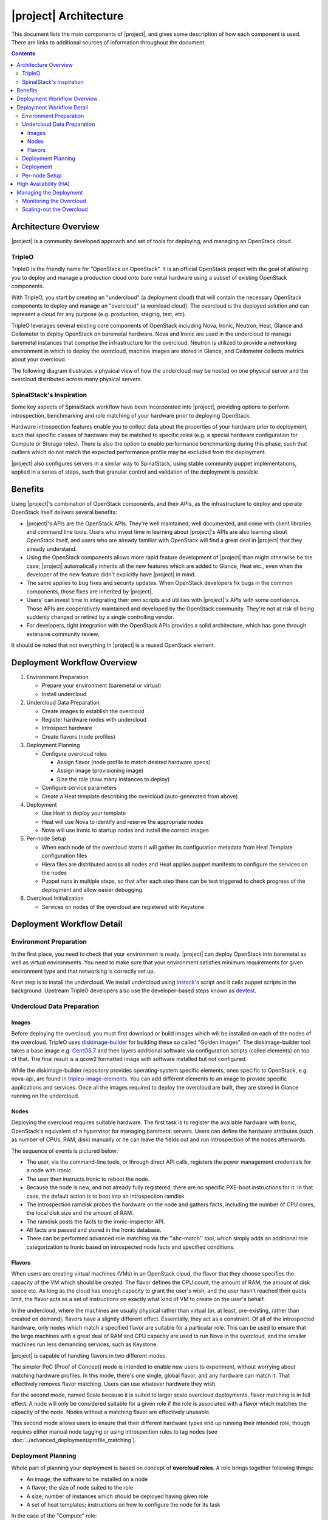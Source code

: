 |project| Architecture
========================

This document lists the main components of |project|, and gives some
description of how each component is used. There are links to additional sources
of information throughout the document.

.. contents::
   :depth: 3
   :backlinks: none


Architecture Overview
---------------------

|project| is a community developed approach and set of tools for deploying,
and managing an OpenStack cloud.


TripleO
^^^^^^^

TripleO is the friendly name for “OpenStack on OpenStack”. It is an official
OpenStack project with the goal of allowing you to deploy and manage a
production cloud onto bare metal hardware using a subset of existing OpenStack
components.

.. image:: ../_images/overview.png

With TripleO, you start by creating an "undercloud" (a deployment cloud)
that will contain the necessary OpenStack components to deploy and manage an
"overcloud" (a workload cloud). The overcloud is the deployed solution
and can represent a cloud for any purpose (e.g. production, staging, test, etc).

.. image:: ../_images/logical_view.png

TripleO leverages several existing core components of OpenStack including Nova,
Ironic, Neutron, Heat, Glance and Ceilometer to deploy OpenStack on baremetal
hardware. Nova and Ironic are used in the undercloud to manage baremetal
instances that comprise the infrastructure for the overcloud. Neutron is
utilized to provide a networking environment in which to deploy the overcloud,
machine images are stored in Glance, and Ceilometer collects metrics about your
overcloud.

The following diagram illustrates a physical view of how the undercloud may be
hosted on one physical server and the overcloud distributed across many physical
servers.

.. image:: ../_images/physical_view.png


SpinalStack's Inspiration
^^^^^^^^^^^^^^^^^^^^^^^^^

Some key aspects of SpinalStack workflow have been incorporated into
|project|, providing options to perform introspection, benchmarking and role
matching of your hardware prior to deploying OpenStack.

Hardware introspection features enable you to collect data about the properties
of your hardware prior to deployment, such that specific classes of hardware may
be matched to specific roles (e.g. a special hardware configuration for Compute
or Storage roles). There is also the option to enable performance benchmarking
during this phase, such that outliers which do not match the expected
performance profile may be excluded from the deployment.

|project| also configures servers in a similar way to SpinalStack, using
stable community puppet implementations, applied in a series of steps, such
that granular control and validation of the deployment is possible


Benefits
--------

Using |project|'s combination of OpenStack components, and their APIs, as the
infrastructure to deploy and operate OpenStack itself delivers several benefits:

* |project|'s APIs are the OpenStack APIs. They're well maintained, well
  documented, and come with client libraries and command line tools. Users who
  invest time in learning about |project|'s APIs are also learning about
  OpenStack itself, and users who are already familiar with OpenStack will find
  a great deal in |project| that they already understand.
* Using the OpenStack components allows more rapid feature development of
  |project| than might otherwise be the case; |project| automatically
  inherits all the new features which are added to Glance, Heat etc., even when
  the developer of the new feature didn't explicitly have |project| in mind.
* The same applies to bug fixes and security updates. When OpenStack developers
  fix bugs in the common components, those fixes are inherited by |project|.
* Users' can invest time in integrating their own scripts and utilities with
  |project|'s APIs with some confidence. Those APIs are cooperatively
  maintained and developed by the OpenStack community. They're not at risk of
  being suddenly changed or retired by a single controlling vendor.
* For developers, tight integration with the OpenStack APIs provides a solid
  architecture, which has gone through extensive community review.

It should be noted that not everything in |project| is a reused OpenStack
element.


Deployment Workflow Overview
----------------------------

#. Environment Preparation

   * Prepare your environment (baremetal or virtual)
   * Install undercloud


#. Undercloud Data Preparation

   * Create images to establish the overcloud
   * Register hardware nodes with undercloud
   * Introspect hardware
   * Create flavors (node profiles)


#. Deployment Planning

   * Configure overcloud roles

     * Assign flavor (node profile to match desired hardware specs)
     * Assign image (provisioning image)
     * Size the role (how many instances to deploy)

   * Configure service parameters
   * Create a Heat template describing the overcloud (auto-generated from above)


#. Deployment

   * Use Heat to deploy your template
   * Heat will use Nova to identify and reserve the appropriate nodes
   * Nova will use Ironic to startup nodes and install the correct images


#. Per-node Setup

   * When each node of the overcloud starts it will gather its configuration
     metadata from Heat Template configuration files
   * Hiera files are distributed across all nodes and Heat applies puppet
     manifests to configure the services on the nodes
   * Puppet runs in multiple steps, so that after each step there can be test
     triggered to check progress of the deployment and allow easier debugging.


#. Overcloud Initialization

   * Services on nodes of the overcloud are registered with Keystone


Deployment Workflow Detail
--------------------------

Environment Preparation
^^^^^^^^^^^^^^^^^^^^^^^

In the first place, you need to check that your environment is ready.
|project| can deploy OpenStack into baremetal as well as virtual environments.
You need to make sure that your environment satisfies minimum requirements for
given environment type and that networking is correctly set up.

Next step is to install the undercloud. We install undercloud using `Instack
<https://github.com/openstack/instack-undercloud>`_'s script and it calls
puppet scripts in the background. Upstream TripleO developers also use the
developer-based steps known as `devtest <http://docs.openstack.org/developer/
tripleo-incubator/devtest.html>`_.


Undercloud Data Preparation
^^^^^^^^^^^^^^^^^^^^^^^^^^^

Images
""""""

Before deploying the overcloud, you must first download or build images which
will be installed on each of the nodes of the overcloud. TripleO uses
`diskimage-builder <https://github.com/openstack/diskimage-builder>`_ for
building these so called "Golden Images". The diskimage-builder tool takes a
base image e.g. `CentOS 7 <http://cloud.centos.org/centos/7/images/
CentOS-7-x86_64-GenericCloud.qcow2>`_ and then layers additional software via
configuration scripts (called elements) on top of that. The final result is a
qcow2 formatted image with software installed but not configured.

While the diskimage-builder repository provides operating-system specific
elements, ones specific to OpenStack, e.g. nova-api, are found in
`tripleo-image-elements <https://github.com/openstack/tripleo-image-elements>`_.
You can add different elements to an image to provide specific applications and
services. Once all the images required to deploy the overcloud are built, they
are stored in Glance running on the undercloud.


Nodes
"""""

Deploying the overcloud requires suitable hardware. The first task is to
register the available hardware with Ironic, OpenStack's equivalent of a
hypervisor for managing baremetal servers. Users can define the hardware
attributes (such as number of CPUs, RAM, disk) manually or he can leave the
fields out and run introspection of the nodes afterwards.

The sequence of events is pictured below:

.. image:: ../_images/introspection_diagram.png

* The user, via the command-line tools, or through direct API calls,
  registers the power management credentials for a node with Ironic.
* The user then instructs Ironic to reboot the node.
* Because the node is new, and not already fully registered, there are no
  specific PXE-boot instructions for it. In that case, the default action is to
  boot into an introspection ramdisk
* The introspection ramdisk probes the hardware on the node and gathers facts,
  including the number of CPU cores, the local disk size and the amount of RAM.
* The ramdisk posts the facts to the ironic-inspector API.
* All facts are passed and stored in the Ironic database.
* There can be performed advanced role matching via the ''ahc-match'' tool,
  which simply adds an additional role categorization to Ironic based on
  introspected node facts and specified conditions.


Flavors
"""""""

When users are creating virtual machines (VMs) in an OpenStack cloud, the flavor
that they choose specifies the capacity of the VM which should be created. The
flavor defines the CPU count, the amount of RAM, the amount of disk space etc.
As long as the cloud has enough capacity to grant the user's wish, and the user
hasn't reached their quota limit, the flavor acts as a set of instructions on
exactly what kind of VM to create on the user's behalf.

In the undercloud, where the machines are usually physical rather than virtual
(or, at least, pre-existing, rather than created on demand), flavors have
a slightly different effect. Essentially, they act as a constraint. Of all of
the introspected hardware, only nodes which match a specified flavor are
suitable for a particular role. This can be used to ensure that the large
machines with a great deal of RAM and CPU capacity are used to run Nova in the
overcloud, and the smaller machines run less demanding services, such as
Keystone.

|project| is capable of handling flavors in two different modes.

The simpler PoC (Proof of Concept) mode is intended to enable new users to
experiment, without worrying about matching hardware profiles. In this mode,
there's one single, global flavor, and any hardware can match it. That
effectively removes flavor matching. Users can use whatever hardware they wish.

For the second mode, named Scale because it is suited to larger scale overcloud
deployments, flavor matching is in full effect. A node will only be considered
suitable for a given role if the role is associated with a flavor which matches
the capacity of the node. Nodes without a matching flavor are effectively
unusable.

This second mode allows users to ensure that their different hardware types end
up running their intended role, though requires either manual node tagging or
using introspection rules to tag nodes (see
:doc:`../advanced_deployment/profile_matching`).



Deployment Planning
^^^^^^^^^^^^^^^^^^^

Whole part of planning your deployment is based on concept of **overcloud
roles**. A role brings together following things:

* An image; the software to be installed on a node
* A flavor; the size of node suited to the role
* A size; number of instances which should be deployed having given role
* A set of heat templates; instructions on how to configure the node for its
  task


In the case of the "Compute" role:

* the image must contain all the required software to boot an OS and then run
  the KVM hypervisor and the Nova compute service
* the flavor (at least for a deployment which isn't a simple proof of concept),
  should specify that the machine has enough CPU capacity and RAM to host
  several VMs concurrently
* the Heat templates will take care of ensuring that the Nova service is
  correctly configured on each node when it first boots.


Currently, the roles in |project| are very prescriptive, and in particular
individual services cannot easily be scaled independently of the Controller role
(other than storage nodes). More flexibility in this regard is planned in a
future release.

Customizable things during deployment planning are:

* Number of nodes for each role
* Service parameters configuration
* Network configuration (NIC configuration options, isolated vs. single overlay)
* Ceph rbd backend options and defaults
* Ways to pass in extra configuration, e.g site-specific customizations


Deployment
^^^^^^^^^^

Deployment to physical servers happens through a collaboration of
Heat, Nova, Neutron, Glance and Ironic.

The Heat templates and environments are served to Heat which will
orchestrate the whole deployment and it will create a stack. Stack is
Heat's own term for the applications that it creates. The overcloud,
in Heat terms, is a particularly complex instance of a stack.

In order for the stack to be deployed, Heat makes successive calls to Nova,
OpenStack's compute service controller. Nova depends upon Ironic, which, as
described above has acquired an inventory of introspected hardware by this
stage in the process.

At this point, Nova flavors may act as a constraint, influencing the
range of machines which may be picked for deployment by the Nova
scheduler. For each request to deploy a new node with a specific role,
Nova filters the list of available nodes, ensuring that the selected
nodes meet the hardware requirements.

Once the target node has been selected, Ironic does the actual provisioning of
the node, Ironic retrieves the OS image associated with the role from Glance,
causes the node to boot a deployment ramdisk and then, in the typical case,
exports the node's local disk over iSCSI so that the disk can be partitioned and
the have the OS image written onto it by the Ironic Conductor.

See Ironic's `Understanding Baremetal Deployment <http://docs.openstack.org/
developer/ironic/deploy/user-guide.html#understanding-bare-metal-deployment>`_
for further details.


Per-node Setup
^^^^^^^^^^^^^^

TBD - Puppet



High Availability (HA)
----------------------

|project| will use Pacemaker to achieve high-availability.

Reference architecture document: https://github.com/beekhof/osp-ha-deploy

.. note:: **Current HA solution is being developed by our community.**



Managing the Deployment
-----------------------

After the overcloud deployment is completed, it will be possible to monitor,
scale it out or perform basic maintenance operations via the CLI.


Monitoring the Overcloud
^^^^^^^^^^^^^^^^^^^^^^^^

When the overcloud is deployed, Ceilometer can be configured to track a set of
OS metrics for each node (system load, CPU utilization, swap usage etc.)

Additionally, Ironic exports IPMI metrics for nodes, which can also be stored in
Ceilometer. This enables checks on hardware state such as fan operation/failure
and internal chassis temperatures.

The metrics which Ceilometer gathers can be queried for Ceilometer's REST API,
or by using the command line client.

.. Note::
   There are plans to add more operational tooling to the future release.


Scaling-out the Overcloud
^^^^^^^^^^^^^^^^^^^^^^^^^

The process of scaling out the overcloud by adding new nodes involves these
stages:

* Making sure you have enough nodes to deploy on (or register new nodes as
  described in the "Undercloud Data Preparation" section above).
* Calling Heat to update the stack which will apply the set of changes to the
  overcloud.

